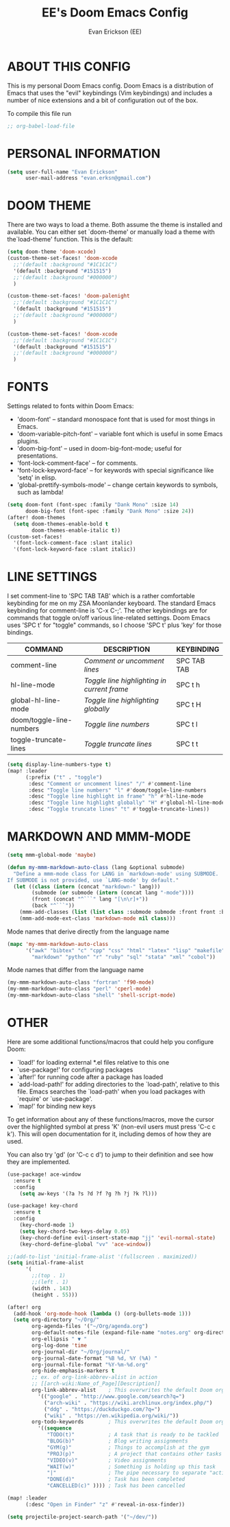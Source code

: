 #+TITLE: EE's Doom Emacs Config
#+AUTHOR: Evan Erickson (EE)
#+STARTUP: showeverything

* ABOUT THIS CONFIG
This is my personal Doom Emacs config.  Doom Emacs is a distribution of Emacs that uses the "evil" keybindings (Vim keybindings) and includes a number of nice extensions and a bit of configuration out of the box.

To compile this file run
#+BEGIN_SRC emacs-lisp
;; org-babel-load-file
#+END_SRC

* PERSONAL INFORMATION

#+BEGIN_SRC emacs-lisp
(setq user-full-name "Evan Erickson"
      user-mail-address "evan.erksn@gmail.com")
#+END_SRC

* DOOM THEME
There are two ways to load a theme. Both assume the theme is installed and available. You can either set `doom-theme' or manually load a theme with the`load-theme' function. This is the default:

#+BEGIN_SRC emacs-lisp
(setq doom-theme 'doom-xcode)
(custom-theme-set-faces! 'doom-xcode
  ;;'(default :background "#1C1C1C")
  '(default :background "#151515")
  ;;'(default :background "#000000")
  )

(custom-theme-set-faces! 'doom-palenight
  ;;'(default :background "#1C1C1C")
  '(default :background "#151515")
  ;;'(default :background "#000000")
  )

(custom-theme-set-faces! 'doom-xcode
  ;;'(default :background "#1C1C1C")
  '(default :background "#151515")
  ;;'(default :background "#000000")
  )
#+END_SRC

* FONTS
Settings related to fonts within Doom Emacs:
+ 'doom-font' -- standard monospace font that is used for most things in Emacs.
+ 'doom-variable-pitch-font' -- variable font which is useful in some Emacs plugins.
+ 'doom-big-font' -- used in doom-big-font-mode; useful for presentations.
+ 'font-lock-comment-face' -- for comments.
+ 'font-lock-keyword-face' -- for keywords with special significance like 'setq' in elisp.
+ 'global-prettify-symbols-mode' -- change certain keywords to symbols, such as lambda!

#+BEGIN_SRC emacs-lisp
(setq doom-font (font-spec :family "Dank Mono" :size 14)
      doom-big-font (font-spec :family "Dank Mono" :size 24))
(after! doom-themes
  (setq doom-themes-enable-bold t
        doom-themes-enable-italic t))
(custom-set-faces!
  '(font-lock-comment-face :slant italic)
  '(font-lock-keyword-face :slant italic))
#+END_SRC

* LINE SETTINGS
I set comment-line to 'SPC TAB TAB' which is a rather comfortable keybinding for me on my ZSA Moonlander keyboard.  The standard Emacs keybinding for comment-line is 'C-x C-;'.  The other keybindings are for commands that toggle on/off various line-related settings.  Doom Emacs uses 'SPC t' for "toggle" commands, so I choose 'SPC t' plus 'key' for those bindings.

| COMMAND                  | DESCRIPTION                               | KEYBINDING  |
|--------------------------+-------------------------------------------+-------------|
| comment-line             | /Comment or uncomment lines/                | SPC TAB TAB |
| hl-line-mode             | /Toggle line highlighting in current frame/ | SPC t h     |
| global-hl-line-mode      | /Toggle line highlighting globally/         | SPC t H     |
| doom/toggle-line-numbers | /Toggle line numbers/                       | SPC t l     |
| toggle-truncate-lines    | /Toggle truncate lines/                     | SPC t t     |

#+BEGIN_SRC emacs-lisp
(setq display-line-numbers-type t)
(map! :leader
      (:prefix ("t" . "toggle")
       :desc "Comment or uncomment lines" "/" #'comment-line
       :desc "Toggle line numbers" "l" #'doom/toggle-line-numbers
       :desc "Toggle line highlight in frame" "h" #'hl-line-mode
       :desc "Toggle line highlight globally" "H" #'global-hl-line-mode
       :desc "Toggle truncate lines" "t" #'toggle-truncate-lines))
#+END_SRC

* MARKDOWN AND MMM-MODE

#+BEGIN_SRC emacs-lisp
(setq mmm-global-mode 'maybe)

(defun my-mmm-markdown-auto-class (lang &optional submode)
  "Define a mmm-mode class for LANG in `markdown-mode' using SUBMODE.
If SUBMODE is not provided, use `LANG-mode' by default."
  (let ((class (intern (concat "markdown-" lang)))
        (submode (or submode (intern (concat lang "-mode"))))
        (front (concat "^```" lang "[\n\r]+"))
        (back "^```"))
    (mmm-add-classes (list (list class :submode submode :front front :back back)))
    (mmm-add-mode-ext-class 'markdown-mode nil class)))
#+END_SRC

Mode names that derive directly from the language name

#+BEGIN_SRC emacs-lisp
(mapc 'my-mmm-markdown-auto-class
      '("awk" "bibtex" "c" "cpp" "css" "html" "latex" "lisp" "makefile"
        "markdown" "python" "r" "ruby" "sql" "stata" "xml" "cobol"))
#+END_SRC

Mode names that differ from the language name
#+BEGIN_SRC emacs-lisp
(my-mmm-markdown-auto-class "fortran" 'f90-mode)
(my-mmm-markdown-auto-class "perl" 'cperl-mode)
(my-mmm-markdown-auto-class "shell" 'shell-script-mode)
#+END_SRC

* OTHER
Here are some additional functions/macros that could help you configure Doom:
- `load!' for loading external *.el files relative to this one
- `use-package!' for configuring packages
- `after!' for running code after a package has loaded
- `add-load-path!' for adding directories to the `load-path', relative to
  this file. Emacs searches the `load-path' when you load packages with
  `require' or `use-package'.
- `map!' for binding new keys
To get information about any of these functions/macros, move the cursor over
the highlighted symbol at press 'K' (non-evil users must press 'C-c c k').
This will open documentation for it, including demos of how they are used.

You can also try 'gd' (or 'C-c c d') to jump to their definition and see how
they are implemented.

#+BEGIN_SRC emacs-lisp
(use-package! ace-window
  :ensure t
  :config
    (setq aw-keys '(?a ?s ?d ?f ?g ?h ?j ?k ?l)))

(use-package! key-chord
  :ensure t
  :config
    (key-chord-mode 1)
    (setq key-chord-two-keys-delay 0.05)
    (key-chord-define evil-insert-state-map "jj" 'evil-normal-state)
    (key-chord-define-global "vv" 'ace-window))

;;(add-to-list 'initial-frame-alist '(fullscreen . maximized))
(setq initial-frame-alist
      '(
        ;;(top . 1)
        ;;(left . 1)
        (width . 143)
        (height . 55)))

(after! org
  (add-hook 'org-mode-hook (lambda () (org-bullets-mode 1)))
  (setq org-directory "~/Org/"
        org-agenda-files '("~/Org/agenda.org")
        org-default-notes-file (expand-file-name "notes.org" org-directory)
        org-ellipsis " ▼ "
        org-log-done 'time
        org-journal-dir "~/Org/journal/"
        org-journal-date-format "%B %d, %Y (%A) "
        org-journal-file-format "%Y-%m-%d.org"
        org-hide-emphasis-markers t
        ;; ex. of org-link-abbrev-alist in action
        ;; [[arch-wiki:Name_of_Page][Description]]
        org-link-abbrev-alist    ; This overwrites the default Doom org-link-abbrev-list
          '(("google" . "http://www.google.com/search?q=")
            ("arch-wiki" . "https://wiki.archlinux.org/index.php/")
            ("ddg" . "https://duckduckgo.com/?q=")
            ("wiki" . "https://en.wikipedia.org/wiki/"))
        org-todo-keywords        ; This overwrites the default Doom org-todo-keywords
          '((sequence
             "TODO(t)"           ; A task that is ready to be tackled
             "BLOG(b)"           ; Blog writing assignments
             "GYM(g)"            ; Things to accomplish at the gym
             "PROJ(p)"           ; A project that contains other tasks
             "VIDEO(v)"          ; Video assignments
             "WAIT(w)"           ; Something is holding up this task
             "|"                 ; The pipe necessary to separate "active" states and "inactive" states
             "DONE(d)"           ; Task has been completed
             "CANCELLED(c)" )))) ; Task has been cancelled

(map! :leader
      (:desc "Open in Finder" "z" #'reveal-in-osx-finder))

(setq projectile-project-search-path '("~/dev/"))
#+END_SRC
